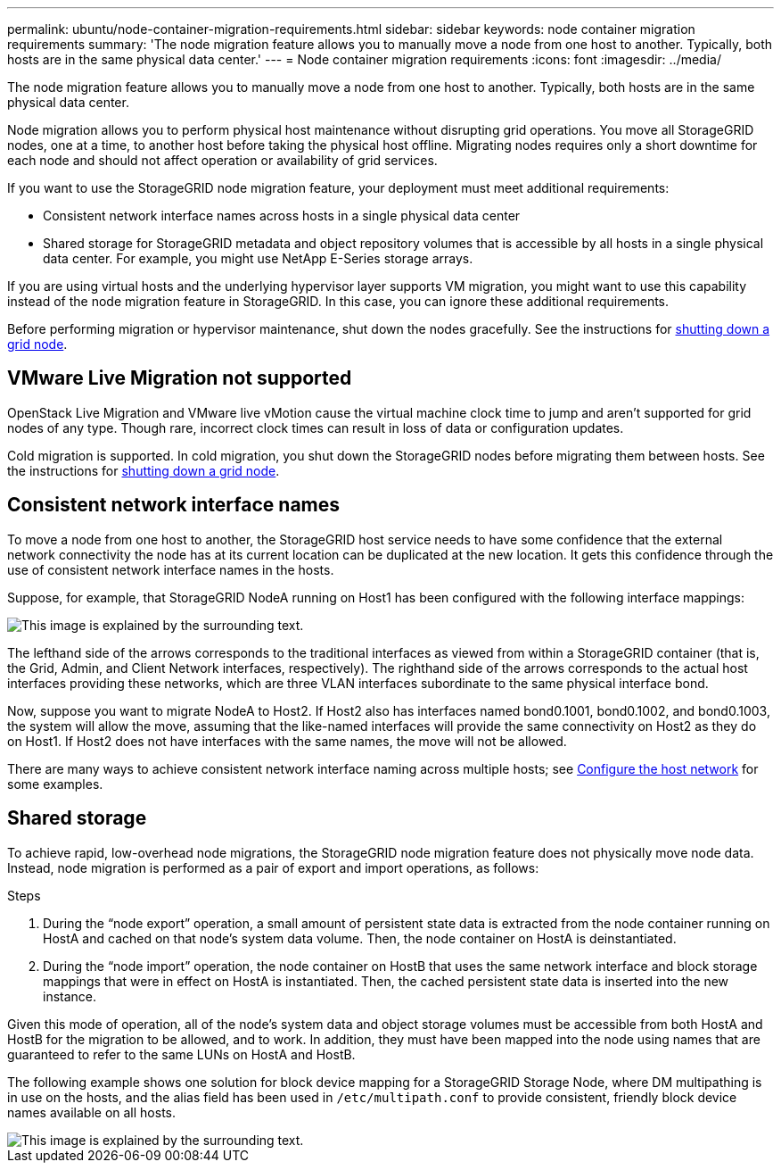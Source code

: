---
permalink: ubuntu/node-container-migration-requirements.html
sidebar: sidebar
keywords: node container migration requirements
summary: 'The node migration feature allows you to manually move a node from one host to another. Typically, both hosts are in the same physical data center.'
---
= Node container migration requirements
:icons: font
:imagesdir: ../media/

[.lead]
The node migration feature allows you to manually move a node from one host to another. Typically, both hosts are in the same physical data center.

Node migration allows you to perform physical host maintenance without disrupting grid operations. You move all StorageGRID nodes, one at a time, to another host before taking the physical host offline. Migrating nodes requires only a short downtime for each node and should not affect operation or availability of grid services.

If you want to use the StorageGRID node migration feature, your deployment must meet additional requirements:

* Consistent network interface names across hosts in a single physical data center
* Shared storage for StorageGRID metadata and object repository volumes that is accessible by all hosts in a single physical data center. For example, you might use NetApp E-Series storage arrays.

If you are using virtual hosts and the underlying hypervisor layer supports VM migration, you might want to use this capability instead of the node migration feature in StorageGRID. In this case, you can ignore these additional requirements.

Before performing migration or hypervisor maintenance, shut down the nodes gracefully. See the instructions for link:../maintain/shutting-down-grid-node.html[shutting down a grid node].

== VMware Live Migration not supported

OpenStack Live Migration and VMware live vMotion cause the virtual machine clock time to jump and aren't supported for grid nodes of any type. Though rare, incorrect clock times can result in loss of data or configuration updates.

Cold migration is supported. In cold migration, you shut down the StorageGRID nodes before migrating them between hosts. See the instructions for link:../maintain/shutting-down-grid-node.html[shutting down a grid node].

== Consistent network interface names

To move a node from one host to another, the StorageGRID host service needs to have some confidence that the external network connectivity the node has at its current location can be duplicated at the new location. It gets this confidence through the use of consistent network interface names in the hosts.

Suppose, for example, that StorageGRID NodeA running on Host1 has been configured with the following interface mappings:

image::../media/eth0_bond.gif[This image is explained by the surrounding text.]

The lefthand side of the arrows corresponds to the traditional interfaces as viewed from within a StorageGRID container (that is, the Grid, Admin, and Client Network interfaces, respectively). The righthand side of the arrows corresponds to the actual host interfaces providing these networks, which are three VLAN interfaces subordinate to the same physical interface bond.

Now, suppose you want to migrate NodeA to Host2. If Host2 also has interfaces named bond0.1001, bond0.1002, and bond0.1003, the system will allow the move, assuming that the like-named interfaces will provide the same connectivity on Host2 as they do on Host1. If Host2 does not have interfaces with the same names, the move will not be allowed.

There are many ways to achieve consistent network interface naming across multiple hosts; see link:configuring-host-network.html[Configure the host network] for some examples.

== Shared storage

To achieve rapid, low-overhead node migrations, the StorageGRID node migration feature does not physically move node data. Instead, node migration is performed as a pair of export and import operations, as follows:

.Steps

. During the "`node export`" operation, a small amount of persistent state data is extracted from the node container running on HostA and cached on that node's system data volume. Then, the node container on HostA is deinstantiated.
. During the "`node import`" operation, the node container on HostB that uses the same network interface and block storage mappings that were in effect on HostA is instantiated. Then, the cached persistent state data is inserted into the new instance.

Given this mode of operation, all of the node's system data and object storage volumes must be accessible from both HostA and HostB for the migration to be allowed, and to work. In addition, they must have been mapped into the node using names that are guaranteed to refer to the same LUNs on HostA and HostB.

The following example shows one solution for block device mapping for a StorageGRID Storage Node, where DM multipathing is in use on the hosts, and the alias field has been used in `/etc/multipath.conf` to provide consistent, friendly block device names available on all hosts.

image::../media/block_device_mapping_rhel.gif[This image is explained by the surrounding text.]

